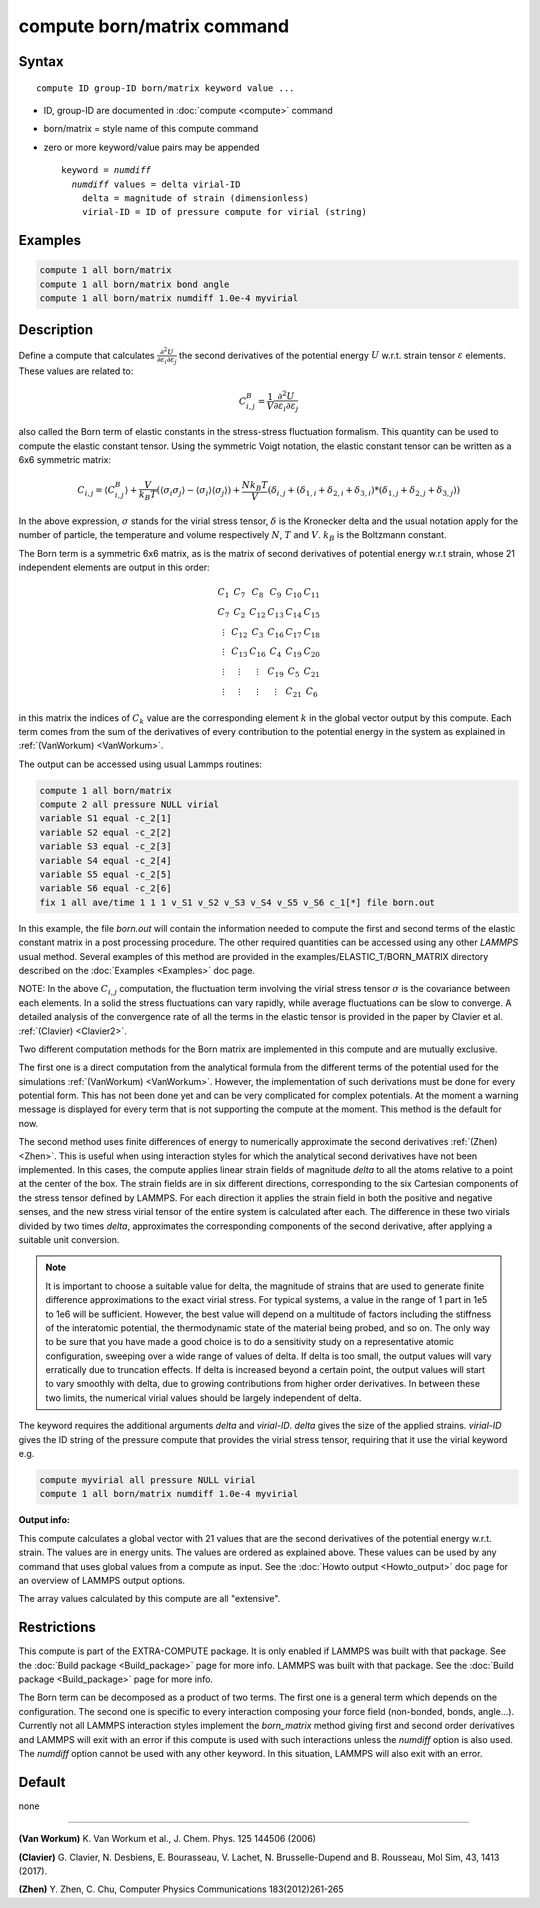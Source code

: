 .. index:: compute born/matrix

compute born/matrix command
===========================

Syntax
""""""

.. parsed-literal::

   compute ID group-ID born/matrix keyword value ...

* ID, group-ID are documented in :doc:`compute <compute>` command
* born/matrix = style name of this compute command
* zero or more keyword/value pairs may be appended

  .. parsed-literal::

     keyword = *numdiff*
       *numdiff* values = delta virial-ID
         delta = magnitude of strain (dimensionless)
         virial-ID = ID of pressure compute for virial (string)

Examples
""""""""

.. code-block:: LAMMPS

   compute 1 all born/matrix
   compute 1 all born/matrix bond angle
   compute 1 all born/matrix numdiff 1.0e-4 myvirial

Description
"""""""""""

.. versionadded:: 4May2022

Define a compute that calculates
:math:`\frac{\partial{}^2U}{\partial\varepsilon_{i}\partial\varepsilon_{j}}` the
second derivatives of the potential energy :math:`U` w.r.t. strain
tensor :math:`\varepsilon` elements. These values are related to:

.. math::

    C^{B}_{i,j}=\frac{1}{V}\frac{\partial{}^2U}{\partial{}\varepsilon_{i}\partial\varepsilon_{j}}

also called the Born term of elastic constants in the stress-stress fluctuation
formalism. This quantity can be used to compute the elastic constant tensor.
Using the symmetric Voigt notation, the elastic constant tensor can be written
as a 6x6 symmetric matrix:

.. math::

    C_{i,j} = \langle{}C^{B}_{i,j}\rangle
             + \frac{V}{k_{B}T}\left(\langle\sigma_{i}\sigma_{j}\rangle\right.
             \left.- \langle\sigma_{i}\rangle\langle\sigma_{j}\rangle\right)
             + \frac{Nk_{B}T}{V}
               \left(\delta_{i,j}+(\delta_{1,i}+\delta_{2,i}+\delta_{3,i})\right.
               \left.*(\delta_{1,j}+\delta_{2,j}+\delta_{3,j})\right)

In the above expression, :math:`\sigma` stands for the virial stress
tensor, :math:`\delta` is the Kronecker delta and the usual notation apply for
the number of particle, the temperature and volume respectively :math:`N`,
:math:`T` and :math:`V`. :math:`k_{B}` is the Boltzmann constant.

The Born term is a symmetric 6x6 matrix, as is the matrix of second derivatives
of potential energy w.r.t strain,
whose 21 independent elements are output in this order:

.. math::

    \begin{matrix}
       C_{1}  & C_{7}   & C_{8}  & C_{9}  & C_{10} & C_{11} \\
       C_{7}  & C_{2}   & C_{12} & C_{13} & C_{14} & C_{15} \\
       \vdots & C_{12}  & C_{3}  & C_{16} & C_{17} & C_{18} \\
       \vdots & C_{13}  & C_{16} & C_{4}  & C_{19} & C_{20} \\
       \vdots & \vdots  & \vdots & C_{19} & C_{5}  & C_{21} \\
       \vdots & \vdots  & \vdots & \vdots & C_{21} & C_{6}
    \end{matrix}

in this matrix the indices of :math:`C_{k}` value are the corresponding element
:math:`k` in the global vector output by this compute. Each term comes from the sum
of the derivatives of every contribution to the potential energy
in the system as explained in :ref:`(VanWorkum)
<VanWorkum>`.

The output can be accessed using usual Lammps routines:

.. code-block:: LAMMPS

   compute 1 all born/matrix
   compute 2 all pressure NULL virial
   variable S1 equal -c_2[1]
   variable S2 equal -c_2[2]
   variable S3 equal -c_2[3]
   variable S4 equal -c_2[4]
   variable S5 equal -c_2[5]
   variable S6 equal -c_2[6]
   fix 1 all ave/time 1 1 1 v_S1 v_S2 v_S3 v_S4 v_S5 v_S6 c_1[*] file born.out

In this example, the file *born.out* will contain the information needed to
compute the first and second terms of the elastic constant matrix in a post
processing procedure. The other required quantities can be accessed using any
other *LAMMPS* usual method. Several examples of this method are
provided in the examples/ELASTIC_T/BORN_MATRIX directory
described on the :doc:`Examples <Examples>` doc page.

NOTE: In the above :math:`C_{i,j}` computation, the fluctuation
term involving the virial stress tensor :math:`\sigma` is the
covariance between each elements. In a
solid the stress fluctuations can vary rapidly, while average
fluctuations can be slow to converge.
A detailed analysis of the convergence rate of all the terms in
the elastic tensor
is provided in the paper by Clavier et al. :ref:`(Clavier) <Clavier2>`.

Two different computation methods for the Born matrix are implemented in this
compute and are mutually exclusive.

The first one is a direct computation from the analytical formula from the
different terms of the potential used for the simulations :ref:`(VanWorkum)
<VanWorkum>`. However, the implementation of such derivations must be done
for every potential form. This has not been done yet and can be very
complicated for complex potentials. At the moment a warning message is
displayed for every term that is not supporting the compute at the moment.
This method is the default for now.

The second method uses finite differences of energy to numerically approximate
the second derivatives :ref:`(Zhen) <Zhen>`. This is useful when using
interaction styles for which the analytical second derivatives have not been
implemented. In this cases, the compute applies linear strain fields of
magnitude *delta* to all the atoms relative to a point at the center of the
box. The strain fields are in six different directions, corresponding to the
six Cartesian components of the stress tensor defined by LAMMPS. For each
direction it applies the strain field in both the positive and negative senses,
and the new stress virial tensor of the entire system is calculated after each.
The difference in these two virials divided by two times *delta*, approximates
the corresponding components of the second derivative, after applying a
suitable unit conversion.

.. note::

   It is important to choose a suitable value for delta, the magnitude of
   strains that are used to generate finite difference
   approximations to the exact virial stress.  For typical systems, a value in
   the range of 1 part in 1e5 to 1e6 will be sufficient.
   However, the best value will depend on a multitude of factors
   including the stiffness of the interatomic potential, the thermodynamic
   state of the material being probed, and so on. The only way to be sure
   that you have made a good choice is to do a sensitivity study on a
   representative atomic configuration, sweeping over a wide range of
   values of delta. If delta is too small, the output values will vary
   erratically due to truncation effects. If delta is increased beyond a
   certain point, the output values will start to vary smoothly with
   delta, due to growing contributions from higher order derivatives. In
   between these two limits, the numerical virial values should be largely
   independent of delta.

The keyword requires the additional arguments *delta* and *virial-ID*.
*delta* gives the size of the applied strains. *virial-ID* gives
the ID string of the pressure compute that provides the virial stress tensor,
requiring that it use the virial keyword e.g.

.. code-block:: LAMMPS

   compute myvirial all pressure NULL virial
   compute 1 all born/matrix numdiff 1.0e-4 myvirial

**Output info:**

This compute calculates a global vector with 21 values that are
the second derivatives of the potential energy w.r.t. strain.
The values are in energy units.
The values are ordered as explained above. These values can be used
by any command that uses global values from a compute as input. See
the :doc:`Howto output <Howto_output>` doc page for an overview of
LAMMPS output options.

The array values calculated by this compute are all "extensive".

Restrictions
""""""""""""

This compute is part of the EXTRA-COMPUTE package.  It is only enabled if
LAMMPS was built with that package.  See the :doc:`Build package
<Build_package>` page for more info.  LAMMPS was built with that package.  See
the :doc:`Build package <Build_package>` page for more info.

The Born term can be decomposed as a product of two terms. The first one is a
general term which depends on the configuration. The second one is specific to
every interaction composing your force field (non-bonded, bonds, angle...).
Currently not all LAMMPS interaction styles implement the *born_matrix* method
giving first and second order derivatives and LAMMPS will exit with an error if
this compute is used with such interactions unless the *numdiff* option is
also used. The *numdiff* option cannot be used with any other keyword. In this
situation, LAMMPS will also exit with an error.

Default
"""""""

none

----------

.. _VanWorkum:

**(Van Workum)** K. Van Workum et al., J. Chem. Phys. 125 144506 (2006)

.. _Clavier2:

**(Clavier)** G. Clavier, N. Desbiens, E. Bourasseau, V. Lachet, N. Brusselle-Dupend and B. Rousseau, Mol Sim, 43, 1413 (2017).

.. _Zhen:

**(Zhen)** Y. Zhen, C. Chu, Computer Physics Communications 183(2012)261-265
